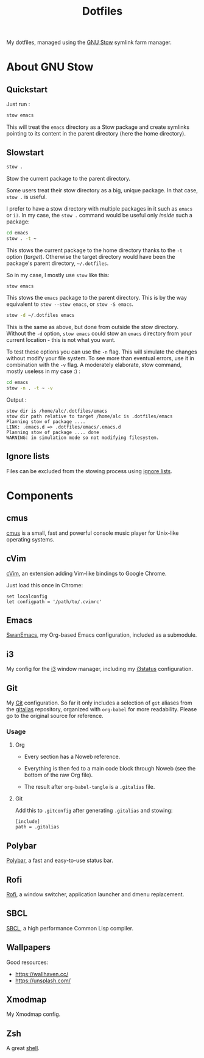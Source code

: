 #+TITLE: Dotfiles

My dotfiles, managed using the [[https://www.gnu.org/software/stow/][GNU Stow]] symlink farm manager.

* Table of contents                                            :toc:noexport:
- [[#about-gnu-stow][About GNU Stow]]
  - [[#quickstart][Quickstart]]
  - [[#slowstart][Slowstart]]
  - [[#ignore-lists][Ignore lists]]
- [[#components][Components]]
  - [[#cmus][cmus]]
  - [[#cvim][cVim]]
  - [[#emacs][Emacs]]
  - [[#i3][i3]]
  - [[#git][Git]]
  - [[#polybar][Polybar]]
  - [[#rofi][Rofi]]
  - [[#sbcl][SBCL]]
  - [[#wallpapers][Wallpapers]]
  - [[#xmodmap][Xmodmap]]
  - [[#zsh][Zsh]]

* About GNU Stow

** Quickstart

Just run :

#+begin_src sh
  stow emacs
#+end_src

This will treat the ~emacs~ directory as a Stow package and create
symlinks pointing to its content in the parent directory (here the
home directory).

** Slowstart

#+begin_src sh
  stow .
#+end_src

Stow the current package to the parent directory.

Some users treat their stow directory as a big, unique package. In
that case, ~stow .~ is useful.

I prefer to have a stow directory with multiple packages in it such as
~emacs~ or ~i3~. In my case, the ~stow .~ command would be useful only
/inside/ such a package:

#+begin_src sh
  cd emacs
  stow . -t ~
#+end_src

This stows the current package to the home directory thanks to the
~-t~ option (/target/). Otherwise the target directory would have been
the package's parent directory, ~~/.dotfiles~.

So in my case, I mostly use ~stow~ like this:

#+begin_src sh
  stow emacs
#+end_src

This stows the ~emacs~ package to the parent directory. This is by the
way equivalent to ~stow --stow emacs~, or ~stow -S emacs~.

#+begin_src sh
  stow -d ~/.dotfiles emacs
#+end_src

This is the same as above, but done from outside the stow
directory. Without the ~-d~ option, ~stow emacs~ could stow an ~emacs~
directory from your current location - this is not what you want.

To test these options you can use the ~-n~ flag. This will simulate
the changes without modify your file system. To see more than eventual
errors, use it in combination with the ~-v~ flag. A moderately
elaborate, stow command, mostly useless in my case :) :

#+begin_src sh
  cd emacs
  stow -n . -t ~ -v
#+end_src

Output :

#+begin_example
  stow dir is /home/alc/.dotfiles/emacs
  stow dir path relative to target /home/alc is .dotfiles/emacs
  Planning stow of package ....
  LINK: .emacs.d => .dotfiles/emacs/.emacs.d
  Planning stow of package .... done
  WARNING: in simulation mode so not modifying filesystem.
#+end_example

** Ignore lists

Files can be excluded from the stowing process using [[https://www.gnu.org/software/stow/manual/html_node/Ignore-Lists.html#Ignore-Lists][ignore lists]].

* Components

** cmus

[[https://cmus.github.io][cmus]] is a small, fast and powerful console music player for Unix-like
operating systems.

** cVim

[[https://chrome.google.com/webstore/detail/cvim/ihlenndgcmojhcghmfjfneahoeklbjjh][cVim]], an extension adding Vim-like bindings to Google Chrome.

Just load this once in Chrome:

#+begin_example
  set localconfig
  let configpath = '/path/to/.cvimrc'
#+end_example

** Emacs

[[https://github.com/alecigne/.emacs.d][SwanEmacs]], my Org-based Emacs configuration, included as a submodule.

** i3

My config for the [[https://i3wm.org/][i3]] window manager, including my [[https://i3wm.org/i3status/manpage.html][i3status]]
configuration.

** Git

My [[https://git-scm.com/][Git]] configuration. So far it only includes a selection of ~git~
aliases from the [[https://github.com/GitAlias/gitalias][gitalias]] repository, organized with ~org-babel~ for
more readability. Please go to the original source for reference.

*** Usage

**** Org

- Every section has a Noweb reference.

- Everything is then fed to a main code block through Noweb (see
  the bottom of the raw Org file).

- The result after ~org-babel-tangle~ is a ~.gitalias~ file.

**** Git

Add this to ~.gitconfig~ after generating ~.gitalias~ and stowing:

#+BEGIN_EXAMPLE
  [include]
  path = .gitalias
#+END_EXAMPLE

** Polybar

[[https://github.com/polybar/polybar][Polybar]], a fast and easy-to-use status bar.

** Rofi

[[https://github.com/davatorium/rofi][Rofi]], a window switcher, application launcher and dmenu replacement.

** SBCL

[[http://www.sbcl.org/][SBCL]], a high performance Common Lisp compiler.

** Wallpapers

Good resources:

- https://wallhaven.cc/
- https://unsplash.com/

** Xmodmap

My Xmodmap config.

** Zsh

A great [[http://www.zsh.org/][shell]].
